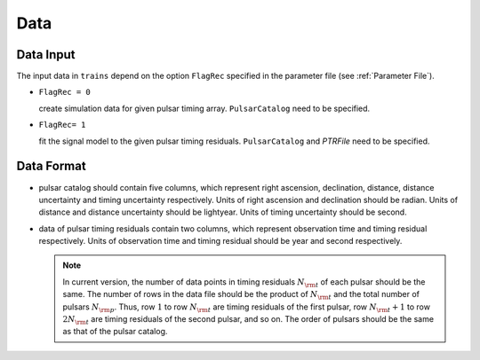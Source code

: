 ****************
Data
****************

Data Input
==========

The input data in ``trains`` depend on the option ``FlagRec`` specified in the parameter file (see :ref:`Parameter File`). 

* ``FlagRec = 0``

  create simulation data for given pulsar timing array.
  ``PulsarCatalog`` need to be specified.


* ``FlagRec= 1``
  
  fit the signal model to the given pulsar timing residuals.
  ``PulsarCatalog`` and `PTRFile` need to be specified.


Data Format
===========

* pulsar catalog should contain five columns, 
  which represent right ascension, declination, distance, distance uncertainty and timing uncertainty respectively.
  Units of right ascension and declination should be radian.
  Units of distance and distance uncertainty should be lightyear.
  Units of timing uncertainty should be second.

* data of pulsar timing residuals contain two columns,
  which represent observation time and timing residual respectively.
  Units of observation time and timing residual should be year and second respectively.
  
  .. note::

    In current version, the number of data points in timing residuals :math:`N_{\rm t}` of each pulsar should be the same.
    The number of rows in the data file should be the product of :math:`N_{\rm t}` and the total number of pulsars :math:`N_{\rm p}`.
    Thus, row :math:`1` to row :math:`N_{\rm t}` are timing residuals of the first pulsar, 
    row :math:`N_{\rm t} + 1` to row :math:`2N_{\rm t}` are timing residuals of the second pulsar, and so on.
    The order of pulsars should be the same as that of the pulsar catalog.